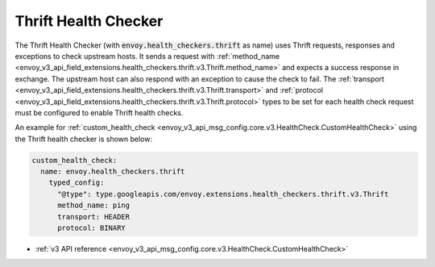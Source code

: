 .. _config_health_checkers_thrift:

Thrift Health Checker
=====================

The Thrift Health Checker (with :code:`envoy.health_checkers.thrift` as name) uses Thrift requests,
responses and exceptions to check upstream hosts. It sends a request with
:ref:`method_name <envoy_v3_api_field_extensions.health_checkers.thrift.v3.Thrift.method_name>`
and expects a success response in exchange. The upstream host can also respond with an exception to cause the check to fail.
The :ref:`transport <envoy_v3_api_field_extensions.health_checkers.thrift.v3.Thrift.transport>` and
:ref:`protocol <envoy_v3_api_field_extensions.health_checkers.thrift.v3.Thrift.protocol>` types to be set for each health
check request must be configured to enable Thrift health checks.


An example for :ref:`custom_health_check <envoy_v3_api_msg_config.core.v3.HealthCheck.CustomHealthCheck>`
using the Thrift health checker is shown below:


.. code-block:: yaml

  custom_health_check:
    name: envoy.health_checkers.thrift
      typed_config:
        "@type": type.googleapis.com/envoy.extensions.health_checkers.thrift.v3.Thrift
        method_name: ping
        transport: HEADER
        protocol: BINARY

* :ref:`v3 API reference <envoy_v3_api_msg_config.core.v3.HealthCheck.CustomHealthCheck>`
